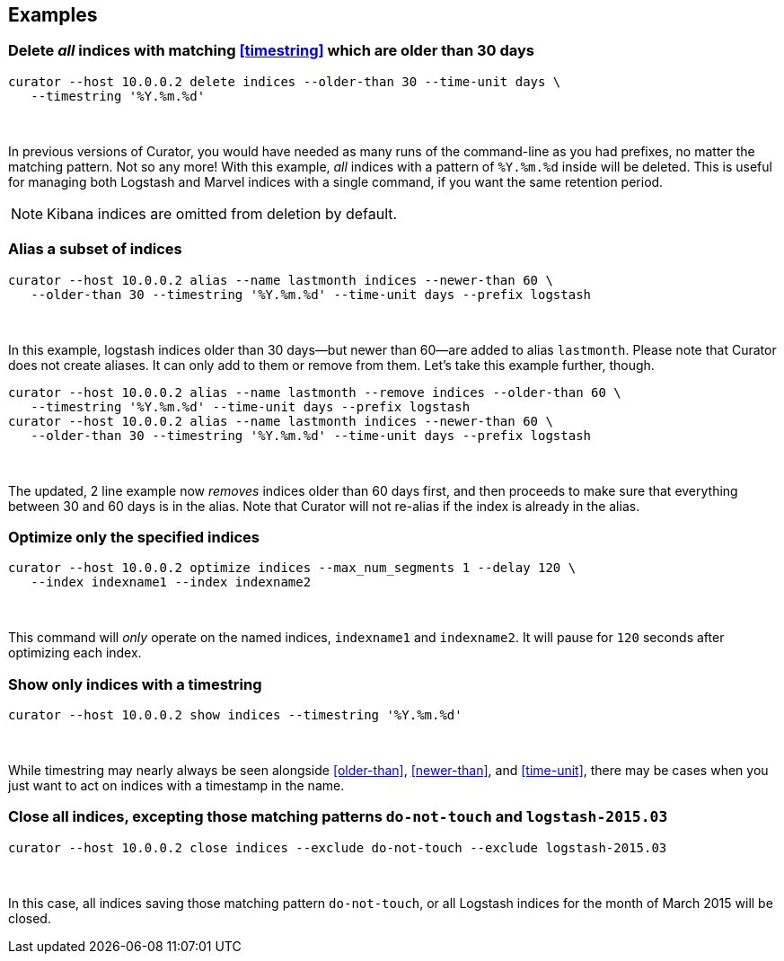 [[examples]]
== Examples

=== Delete _all_ indices with matching <<timestring>> which are older than 30 days

-----
curator --host 10.0.0.2 delete indices --older-than 30 --time-unit days \
   --timestring '%Y.%m.%d'
-----

&nbsp;

In previous versions of Curator, you would have needed as many runs of the
command-line as you had prefixes, no matter the matching pattern.  Not so any
more!  With this example, _all_ indices with a pattern of `%Y.%m.%d` inside will
be deleted.  This is useful for managing both Logstash and Marvel indices with
a single command, if you want the same retention period.

NOTE: Kibana indices are omitted from deletion by default.

=== Alias a subset of indices

-----
curator --host 10.0.0.2 alias --name lastmonth indices --newer-than 60 \
   --older-than 30 --timestring '%Y.%m.%d' --time-unit days --prefix logstash
-----

&nbsp;

In this example, logstash indices older than 30 days--but newer than 60--are
added to alias `lastmonth`.  Please note that Curator does not create aliases.
It can only add to them or remove from them.  Let's take this example further,
though.

-----
curator --host 10.0.0.2 alias --name lastmonth --remove indices --older-than 60 \
   --timestring '%Y.%m.%d' --time-unit days --prefix logstash
curator --host 10.0.0.2 alias --name lastmonth indices --newer-than 60 \
   --older-than 30 --timestring '%Y.%m.%d' --time-unit days --prefix logstash
-----

&nbsp;

The updated, 2 line example now _removes_ indices older than 60 days first, and
then proceeds to make sure that everything between 30 and 60 days is in the
alias.  Note that Curator will not re-alias if the index is already in the
alias.

=== Optimize only the specified indices

-----
curator --host 10.0.0.2 optimize indices --max_num_segments 1 --delay 120 \
   --index indexname1 --index indexname2
-----

&nbsp;

This command will _only_ operate on the named indices, `indexname1` and
`indexname2`.  It will pause for `120` seconds after optimizing each index.

=== Show only indices with a timestring

-----
curator --host 10.0.0.2 show indices --timestring '%Y.%m.%d'
-----

&nbsp;

While timestring may nearly always be seen alongside <<older-than>>,
<<newer-than>>, and <<time-unit>>, there may be cases when you just want to act
on indices with a timestamp in the name.

=== Close all indices, excepting those matching patterns `do-not-touch` and `logstash-2015.03`

-----
curator --host 10.0.0.2 close indices --exclude do-not-touch --exclude logstash-2015.03
-----

&nbsp;

In this case, all indices saving those matching pattern `do-not-touch`, or all
Logstash indices for the month of March 2015 will be closed.
